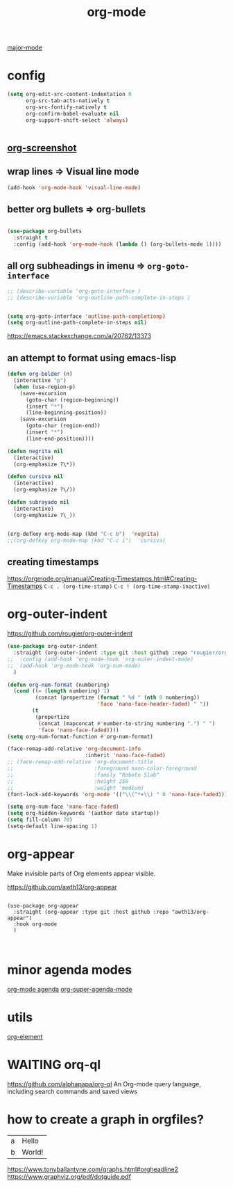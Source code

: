 :PROPERTIES:
:ID:       6C0A8A8F-69F8-46C0-8EEE-E93B4BC06682
:END:
#+TITLE: org-mode
[[id:B39AECDA-33D7-4717-8044-E40BD40B05EC][major-mode]]

* config

  #+BEGIN_SRC emacs-lisp :results silent
  (setq org-edit-src-content-indentation 0
        org-src-tab-acts-natively t
        org-src-fontify-natively t
        org-confirm-babel-evaluate nil
        org-support-shift-select 'always)


  #+END_SRC


** [[id:8F3663A1-8B03-402E-BD86-6F954122BA43][org-screenshot]]

** wrap lines => Visual line mode
 #+BEGIN_SRC emacs-lisp :results silent
 (add-hook 'org-mode-hook 'visual-line-mode)
 #+END_SRC


** better org bullets => org-bullets

#+BEGIN_SRC emacs-lisp :results silent

(use-package org-bullets
  :straight t
  :config (add-hook 'org-mode-hook (lambda () (org-bullets-mode 1))))

#+END_SRC



** all org subheadings in imenu => ~org-goto-interface~

#+BEGIN_SRC emacs-lisp :results silent
;; (describe-variable 'org-goto-interface )
;; (describe-variable 'org-outline-path-complete-in-steps )
#+END_SRC

#+BEGIN_SRC emacs-lisp :results silent

(setq org-goto-interface 'outline-path-completionp)
(setq org-outline-path-complete-in-steps nil)

#+END_SRC



https://emacs.stackexchange.com/a/20762/13373




** an attempt to format using emacs-lisp
#+BEGIN_SRC emacs-lisp  :results silent
(defun org-bolder (n)
  (interactive "p")
  (when (use-region-p)
    (save-excursion
      (goto-char (region-beginning))
      (insert "*")
      (line-beginning-position))
    (save-excursion
      (goto-char (region-end))
      (insert "*")
      (line-end-position))))

(defun negrita nil
  (interactive)
  (org-emphasize ?\*))

(defun cursiva nil
  (interactive)
  (org-emphasize ?\/))

(defun subrayado nil
  (interactive)
  (org-emphasize ?\_))


(org-defkey org-mode-map (kbd "C-c b")  'negrita)
;;(org-defkey org-mode-map (kbd "C-c i")  'cursiva)
#+END_SRC






** creating timestamps
   https://orgmode.org/manual/Creating-Timestamps.html#Creating-Timestamps
   =C-c . (org-time-stamp)=
   =C-c ! (org-time-stamp-inactive)=


* org-outer-indent
https://github.com/rougier/org-outer-indent
#+BEGIN_SRC emacs-lisp :results silent
(use-package org-outer-indent
  :straight (org-outer-indent :type git :host github :repo "rougier/org-outer-indent")
;;  :config (add-hook 'org-mode-hook 'org-outer-indent-mode)
;;  (add-hook 'org-mode-hook 'org-num-mode)
  )

#+END_SRC


#+BEGIN_SRC emacs-lisp :results silent
(defun org-num-format (numbering)
  (cond ((= (length numbering) 1)
         (concat (propertize (format " %d " (nth 0 numbering))
                             'face 'nano-face-header-faded) " "))
        (t
         (propertize
          (concat (mapconcat #'number-to-string numbering ".") " ")
          'face 'nano-face-faded))))
(setq org-num-format-function #'org-num-format)

(face-remap-add-relative 'org-document-info
                         :inherit 'nano-face-faded)
;; (face-remap-add-relative 'org-document-title
;;                          :foreground nano-color-foreground
;;                          :family "Roboto Slab"
;;                          :height 250
;;                          :weight 'medium)
(font-lock-add-keywords 'org-mode '(("\\(^*+\\) " 0 'nano-face-faded)))

(setq org-num-face 'nano-face-faded)
(setq org-hidden-keywords '(author date startup))
(setq fill-column 70)
(setq-default line-spacing 1)
#+END_SRC



* org-appear
Make invisible parts of Org elements appear visible.


https://github.com/awth13/org-appear

#+BEGIN_SRC untangle :results silent

(use-package org-appear
  :straight (org-appear :type git :host github :repo "awth13/org-appear")
  :hook org-mode
  )


#+END_SRC



* minor agenda modes
  [[id:70414820-F3B0-429D-84DB-22920D8D7E8F][org-mode agenda]]
  [[id:9676C7B3-2F34-4CE8-87B5-1CDB656D7718][org-super-agenda-mode]]


* utils
  [[id:08EED441-17E3-46FA-812C-F0E6CC4A7896][org-element]]



* WAITING orq-ql
  https://github.com/alphapapa/org-ql
  An Org-mode query language, including search commands and saved views


* how to create a graph in orgfiles?

#+name: dot-eg-table
| a | Hello  |
| b | World! |



#+name: make-dot
#+BEGIN_SRC emacs-lisp :var table=dot-eg-table :results output :exports none
(mapcar #'(lambda (x)
            (princ (format "%s [label =\"%s\", shape = \"box\"];\n"
                           (first x) (second x)))) table)
(princ (format "%s -- %s;\n" (first (first table)) (first (second table))))
#+END_SRC

#+BEGIN_SRC dot :file images/test-dot.png :var input=make-dot :exports results
graph {
 $input
}
#+END_SRC



https://www.tonyballantyne.com/graphs.html#orgheadline2
https://www.graphviz.org/pdf/dotguide.pdf
